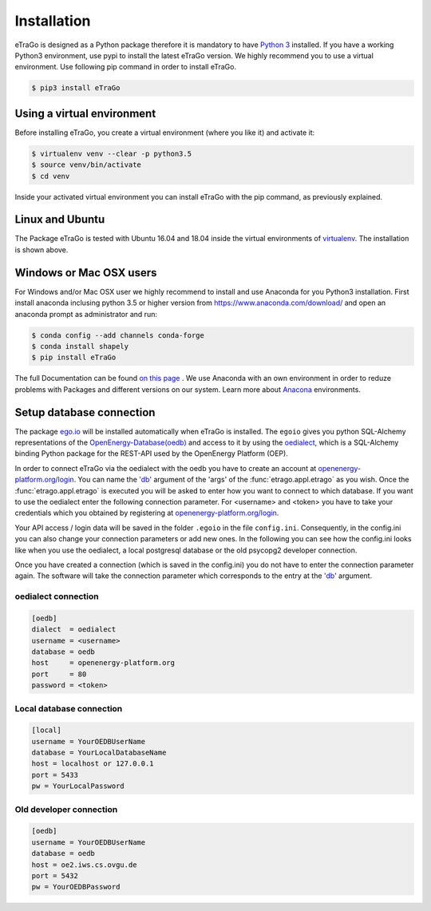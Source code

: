 ============
Installation
============
eTraGo is designed as a Python package therefore it is mandatory to have
`Python 3 <https://www.python.org/downloads/.>`_ installed. If you have a
working Python3 environment, use pypi to install the latest eTraGo version.
We highly recommend you to use a virtual environment. Use following pip
command in order to install eTraGo.

.. code-block:: bash

  $ pip3 install eTraGo

Using a virtual environment
===========================


Before installing eTraGo, 
you create a virtual environment (where you like it) and activate it:

.. code-block:: bash

   $ virtualenv venv --clear -p python3.5
   $ source venv/bin/activate
   $ cd venv

Inside your activated virtual environment you can 
install eTraGo with the pip command, as previously explained.

Linux and Ubuntu
================

The Package eTraGo is tested with Ubuntu 16.04 and 18.04 inside the virtual
environments of `virtualenv <https://virtualenv.pypa.io/en/stable/>`_.
The installation is shown above.



Windows or Mac OSX users
========================

For Windows and/or Mac OSX user we highly recommend to install and use Anaconda
for you Python3 installation. First install anaconda inclusing python 3.5 or
higher version from https://www.anaconda.com/download/ and open an anaconda
prompt as administrator and run:

.. code-block:: bash

  $ conda config --add channels conda-forge
  $ conda install shapely
  $ pip install eTraGo

  
The full Documentation can be found
`on this page <https://docs.anaconda.com/anaconda/install/>`_ . We use Anaconda
with an own environment in order to reduze problems with Packages and different
versions on our system. Learn more about
`Anacona <https://conda.io/docs/user-guide/tasks/manage-environments.html>`_
environments.



Setup database connection
=========================
The package `ego.io <https://github.com/openego/ego.io>`_ will be installed
automatically when eTraGo is installed. The ``egoio``
gives you python SQL-Alchemy representations of
the `OpenEnergy-Database(oedb) <https://openenergy-platform.org/dataedit/>`_ 
and access to it by using the
`oedialect <https://github.com/openego/oedialect>`_, which is a SQL-Alchemy binding
Python package for the REST-API used by the OpenEnergy Platform (OEP).

In order to connect eTraGo via the oedialect with the oedb you
have to create an account at
`openenergy-platform.org/login <http://openenergy-platform.org/login/>`_. 
You can name the `'db' <https://github.com/openego/eTraGo/blob/42a8629e966c866af2d228d49fb7234a6cc38cfe/etrago/appl.py#L105>`_
argument of the 'args' of the :func:`etrago.appl.etrago`
as you wish. Once the :func:`etrago.appl.etrago` is executed you will be asked 
to enter how you want to connect to which database. If you want to use 
the oedialect enter the following connection parameter. For <username> and
<token> you have to take your credentials which you obtained by registering
at `openenergy-platform.org/login <http://openenergy-platform.org/login/>`_.

Your API access / login data will be saved in the folder ``.egoio`` in the file
``config.ini``. Consequently, in the config.ini you can also change 
your connection parameters or add new ones.
In the following you can see how the config.ini looks like when you use the
oedialect, a local postgresql database or the old psycopg2 developer connection.

Once you have created a connection (which is saved in the config.ini) you do not have
to enter the connection parameter again. The software will take the connection parameter
which corresponds to the entry at the `'db' <https://github.com/openego/eTraGo/blob/42a8629e966c866af2d228d49fb7234a6cc38cfe/etrago/appl.py#L105>`_ argument.


oedialect connection
--------------------

.. code-block:: desktop

  [oedb]
  dialect  = oedialect
  username = <username>
  database = oedb
  host     = openenergy-platform.org
  port     = 80
  password = <token>


Local database connection
-------------------------

.. code-block:: desktop

   [local]
   username = YourOEDBUserName
   database = YourLocalDatabaseName
   host = localhost or 127.0.0.1
   port = 5433
   pw = YourLocalPassword



Old developer connection
-------------------------

.. code-block:: desktop

  [oedb]
  username = YourOEDBUserName
  database = oedb
  host = oe2.iws.cs.ovgu.de
  port = 5432
  pw = YourOEDBPassword
